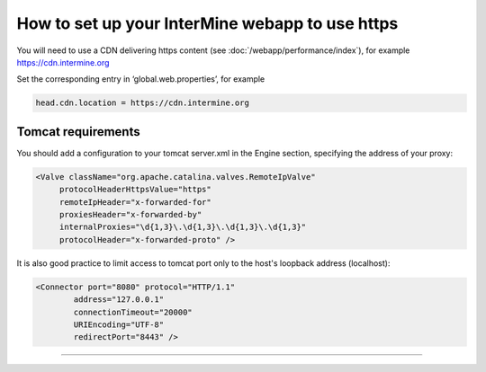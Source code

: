 How to set up your InterMine webapp to use https
================================================

You will need to use a CDN delivering https content (see :doc:`/webapp/performance/index`), for example https://cdn.intermine.org



Set the corresponding entry in ‘global.web.properties’, for example

.. code-block:: properties

   head.cdn.location = https://cdn.intermine.org




Tomcat requirements
----------------------
You should add a configuration to your tomcat server.xml in the Engine section, specifying the address of your proxy:

.. code-block:: xml
	
  <Valve className="org.apache.catalina.valves.RemoteIpValve"
       protocolHeaderHttpsValue="https"
       remoteIpHeader="x-forwarded-for"
       proxiesHeader="x-forwarded-by"
       internalProxies="\d{1,3}\.\d{1,3}\.\d{1,3}\.\d{1,3}"
       protocolHeader="x-forwarded-proto" />



It is also good practice to limit access to tomcat port only to the host's loopback address (localhost):

.. code-block:: xml

   <Connector port="8080" protocol="HTTP/1.1"
           address="127.0.0.1"
           connectionTimeout="20000"
           URIEncoding="UTF-8"
           redirectPort="8443" />


----------------------


.. index:: tutorial, Amazon, malariamine, ant, project_build, cloud, AWS
